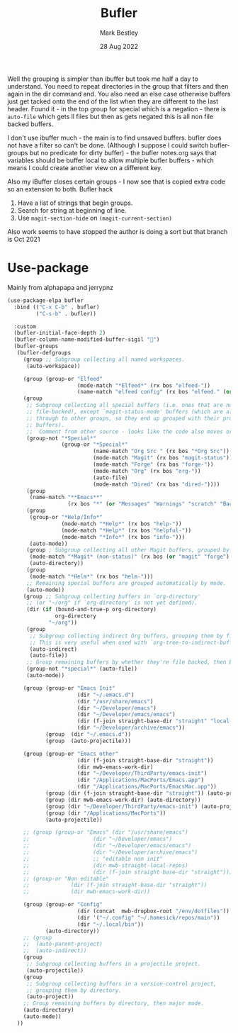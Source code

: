 #+TITLE:  Bufler
#+AUTHOR: Mark Bestley
#+DATE:   28 Aug 2022
#+PROPERTY:header-args :tangle yes
Well the grouping is simpler than ibuffer but took me half a day to understand. You need to repeat directories in the group that filters and then again in the dir command and. You also need an else case otherwise buffers just get tacked onto the end of the list when they are different to the last header.
Found it - in the top group for special which is a negation - there is ~auto-file~ which gets ll files but then as gets negated this is all non file backed buffers.

I don't use ibuffer much - the main is to find unsaved buffers. bufler does not have a filter so can't be done. (Although I suppose I could switch bufler-groups but no predicate for dirty buffer) - the bufler notes.org says that variables should be buffer local to allow multiple bufler buffers - which means I could create another view on a different key.

Also my iBuffer closes certain groups - I now see that is copied extra code so an extension to both.
Bufler hack
1) Have a list of strings that begin groups.
2) Search for string at beginning of line.
3) Use ~magit-section-hide~ on ~(magit-current-section)~

Also work seems to have stopped the author is doing a sort but that branch is Oct 2021
* Use-package
:PROPERTIES:
:ID:       org_mark_mini20.local:20220828T181203.235621
:END:
Mainly from alphapapa and jerrypnz

#+NAME: org_mark_mini20.local_20220828T160715.054498
#+begin_src emacs-lisp
(use-package-elpa bufler
  :bind (("C-x C-b" . bufler)
		 ("C-s-b" . bufler))

  :custom
  (bufler-initial-face-depth 2)
  (bufler-column-name-modified-buffer-sigil "🛑")
  (bufler-groups
   (bufler-defgroups
	 (group ;; Subgroup collecting all named workspaces.
	  (auto-workspace))

	 (group (group-or "Elfeed"
					  (mode-match "*Elfeed*" (rx bos "elfeed-"))
					  (name-match "elfeed config" (rx bos "elfeed." (or "el" "org")))))
	 (group
	  ;; Subgroup collecting all special buffers (i.e. ones that are not
	  ;; file-backed), except `magit-status-mode' buffers (which are allowed to fall
	  ;; through to other groups, so they end up grouped with their project
	  ;; buffers).
	  ;;  Comment from other source - looks like the code also moves org and dired
	  (group-not "*Special*"
				 (group-or "*Special*"
						   (name-match "Org Src " (rx bos "*Org Src"))
						   (mode-match "Magit" (rx bos "magit-status"))
						   (mode-match "Forge" (rx bos "forge-"))
						   (mode-match "Org" (rx bos "org-"))
						   (auto-file)
						   (mode-match "Dired" (rx bos "dired-"))))
	  (group
	   (name-match "**Emacs**"
				   (rx bos "*" (or "Messages" "Warnings" "scratch" "Backtrace") "*")))
	  (group
	   (group-or "*Help/Info*"
				 (mode-match "*Help*" (rx bos "help-"))
				 (mode-match "*Help*" (rx bos "helpful-"))
				 (mode-match "*Info*" (rx bos "info-")))
	   (auto-mode))
	  (group ; Subgroup collecting all other Magit buffers, grouped by directory.
	   (mode-match "*Magit* (non-status)" (rx bos (or "magit" "forge") "-"))
	   (auto-directory))
	  (group
	   (mode-match "*Helm*" (rx bos "helm-")))
	  ;; Remaining special buffers are grouped automatically by mode.
	  (auto-mode))
	 (group ;; Subgroup collecting buffers in `org-directory'
	  ;; (or "~/org" if `org-directory' is not yet defined).
	  (dir (if (bound-and-true-p org-directory)
			   org-directory
			 "~/org"))
	  (group
	   ;; Subgroup collecting indirect Org buffers, grouping them by file.
	   ;; This is very useful when used with `org-tree-to-indirect-buffer'.
	   (auto-indirect)
	   (auto-file))
	  ;; Group remaining buffers by whether they're file backed, then by mode.
	  (group-not "*special*" (auto-file))
	  (auto-mode))

	 (group (group-or "Emacs Init"
					  (dir "~/.emacs.d")
					  (dir "/usr/share/emacs")
					  (dir "~/Developer/emacs")
					  (dir "~/Developer/emacs/emacs")
					  (dir (f-join straight-base-dir "straight" "local-repos"))
					  (dir "~/Developer/archive/emacs"))
			(group  (dir "~/.emacs.d"))
			(group  (auto-projectile)))

	 (group (group-or "Emacs other"
					  (dir (f-join straight-base-dir "straight"))
					  (dir mwb-emacs-work-dir)
					  (dir "~/Developer/ThirdParty/emacs-init")
					  (dir "/Applications/MacPorts/Emacs.app")
					  (dir "/Applications/MacPorts/EmacsMac.app"))
			(group (dir (f-join straight-base-dir "straight")) (auto-projectile))
			(group (dir mwb-emacs-work-dir) (auto-directory))
			(group (dir "~/Developer/ThirdParty/emacs-init") (auto-projectile))
			(group (dir "/Applications/MacPorts"))
			(auto-projectile))

	 ;; (group (group-or "Emacs" (dir "/usr/share/emacs")
	 ;; 				   (dir "~/Developer/emacs")
	 ;; 				   (dir "~/Developer/emacs/emacs")
	 ;; 				   (dir "~/Developer/archive/emacs")
	 ;; 				   ;; "editable non init"
	 ;; 				   (dir mwb-straight-local-repos)
	 ;; 				   (dir (f-join straight-base-dir "straight"))))
	 ;; (group-or "Non editable"
	 ;; 			(dir (f-join straight-base-dir "straight"))
	 ;; 			(dir mwb-emacs-work-dir))

	 (group (group-or "Config"
					  (dir (concat  mwb-dropbox-root "/env/dotfiles"))
					  (dir '("~/.config" "~/.homesick/repos/main"))
					  (dir "~/.local/bin"))
			(auto-directory))
	 ;; (group
	 ;;  (auto-parent-project)
	 ;;  (auto-indirect))
	 (group
	  ;; Subgroup collecting buffers in a projectile project.
      (auto-projectile))
	 (group
	  ;; Subgroup collecting buffers in a version-control project,
	  ;; grouping them by directory.
      (auto-project))
	 ;; Group remaining buffers by directory, then major mode.
	 (auto-directory)
	 (auto-mode))
   ))
#+end_src

#  LocalWords:  bufler ibuffer
